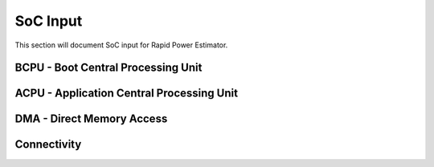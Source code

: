 =============
SoC Input
=============

This section will document SoC input for Rapid Power Estimator.

BCPU - Boot Central Processing Unit
#######################################

ACPU - Application Central Processing Unit
###########################################

DMA - Direct Memory Access
###########################

Connectivity
############